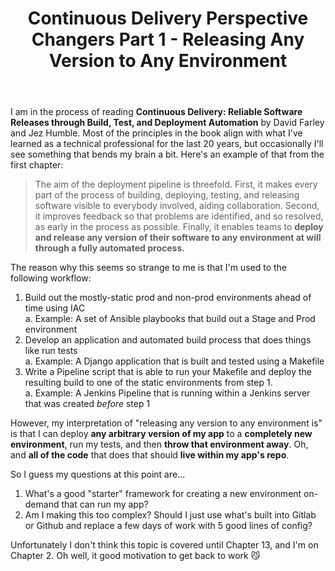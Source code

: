 #+TITLE: Continuous Delivery Perspective Changers Part 1 - Releasing Any Version to Any Environment
#+OPTIONS: toc:nil -:nil \n:t
#+firn_tags: cicd brainbender

I am in the process of reading *Continuous Delivery: Reliable Software Releases through Build, Test, and Deployment Automation* by David Farley and Jez Humble. Most of the principles in the book align with what I've learned as a technical professional for the last 20 years, but occasionally I'll see something that bends my brain a bit. Here's an example of that from the first chapter:

#+BEGIN_QUOTE -r
The aim of the deployment pipeline is threefold. First, it makes every part of the process of building, deploying, testing, and releasing software visible to everybody involved, aiding collaboration. Second, it improves feedback so that problems are identified, and so resolved, as early in the process as possible. Finally, it enables teams to *deploy and release any version of their software to any environment at will through a fully automated process.*
#+END_QUOTE

The reason why this seems so strange to me is that I'm used to the following workflow:

1. Build out the mostly-static prod and non-prod environments ahead of time using IAC
   a. Example: A set of Ansible playbooks that build out a Stage and Prod environment
2. Develop an application and automated build process that does things like run tests
   a. Example: A Django application that is built and tested using a Makefile
3. Write a Pipeline script that is able to run your Makefile and deploy the resulting build to one of the static environments from step 1.
   a. Example: A Jenkins Pipeline that is running within a Jenkins server that was created /before/ step 1

However, my interpretation of "releasing any version to any environment is" is that I can deploy *any arbitrary version of my app* to a *completely new environment*, run my tests, and then *throw that environment away*. Oh, and *all of the code* that does that should *live within my app's repo*.

So I guess my questions at this point are...

1. What's a good "starter" framework for creating a new environment on-demand that can run my app?
2. Am I making this too complex? Should I just use what's built into Gitlab or Github and replace a few days of work with 5 good lines of config?

Unfortunately I don't think this topic is covered until Chapter 13, and I'm on Chapter 2. Oh well, it good motivation to get back to work 😼

